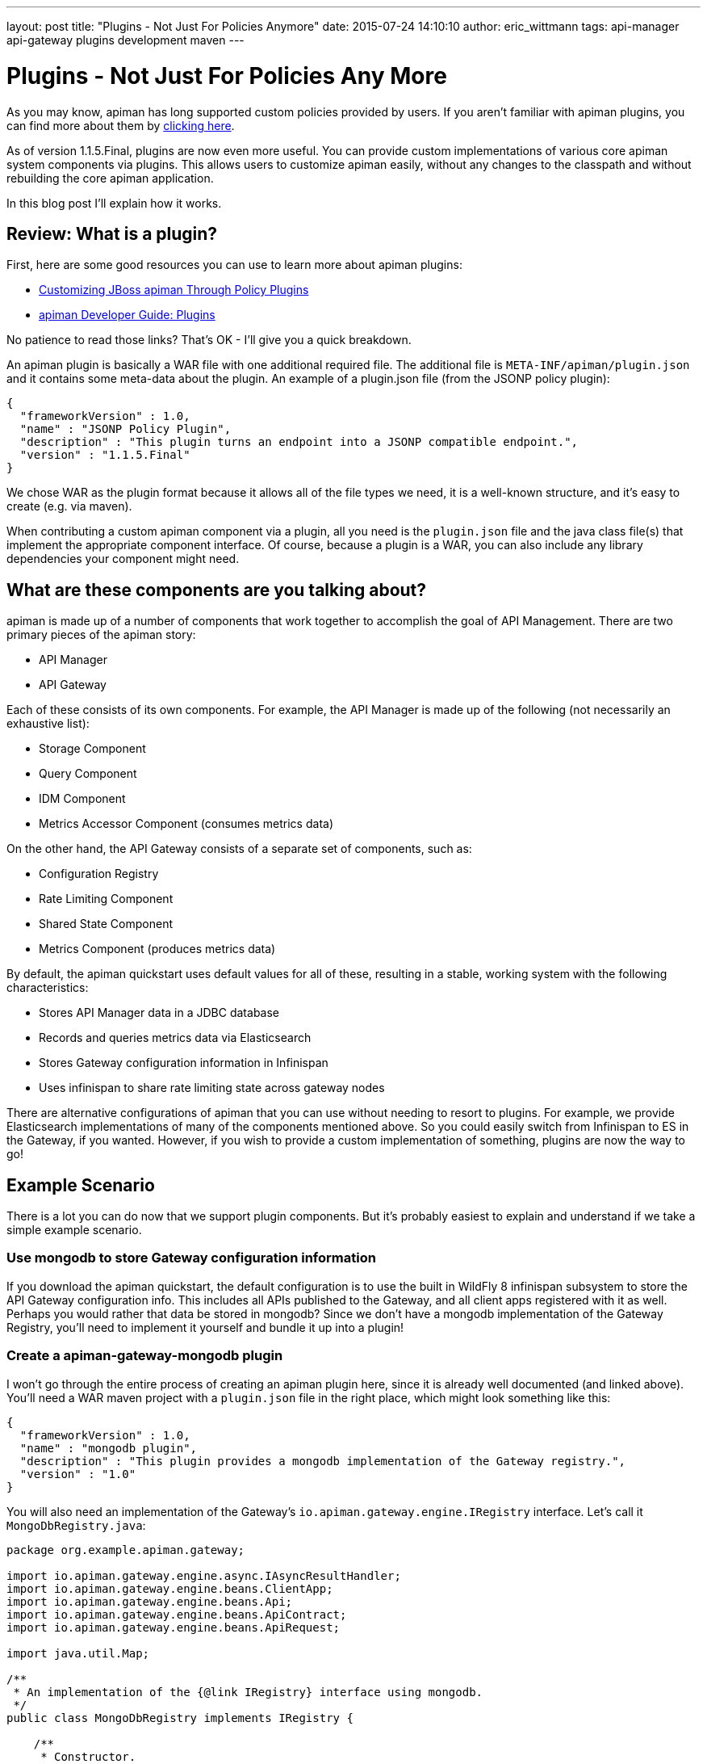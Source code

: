 ---
layout: post
title:  "Plugins - Not Just For Policies Anymore"
date:   2015-07-24 14:10:10
author: eric_wittmann
tags: api-manager api-gateway plugins development maven
---

= Plugins - Not Just For Policies Any More

As you may know, apiman has long supported custom policies provided by users.  If you
aren't familiar with apiman plugins, you can find more about them by https://www.apiman.io/blog/plugins/policies/development/maven/2015/03/06/custom-policies.html[clicking here].

As of version 1.1.5.Final, plugins are now even more useful.  You can provide custom
implementations of various core apiman system components via plugins.  This allows users
to customize apiman easily, without any changes to the classpath and without rebuilding
the core apiman application.

In this blog post I'll explain how it works.

// more

[#review-what-is-a-plugin]
== Review: What is a plugin?

First, here are some good resources you can use to learn more about apiman plugins:

* https://www.apiman.io/blog/plugins/policies/development/maven/2015/03/06/custom-policies.html[Customizing JBoss apiman Through Policy Plugins]
* https://www.apiman.io/latest/developer-guide.html#_plugins[apiman Developer Guide: Plugins]

No patience to read those links?  That's OK - I'll give you a quick breakdown.

An apiman plugin is basically a WAR file with one additional required file.  The additional
file is `META-INF/apiman/plugin.json` and it contains some meta-data about the plugin.  An
example of a plugin.json file (from the JSONP policy plugin):

[source,json]
----
{
  "frameworkVersion" : 1.0,
  "name" : "JSONP Policy Plugin",
  "description" : "This plugin turns an endpoint into a JSONP compatible endpoint.",
  "version" : "1.1.5.Final"
}
----

We chose WAR as the plugin format because it allows all of the file types we need, it
is a well-known structure, and it's easy to create (e.g. via maven).

When contributing a custom apiman component via a plugin, all you need is the `plugin.json`
file and the java class file(s) that implement the appropriate component interface.  Of
course, because a plugin is a WAR, you can also include any library dependencies your
component might need.

[#what-are-these-components-are-you-talking-about]
== What are these components are you talking about?

apiman is made up of a number of components that work together to accomplish the goal of
API Management.  There are two primary pieces of the apiman story:

* API Manager
* API Gateway

Each of these consists of its own components.  For example, the API Manager is made up of
the following (not necessarily an exhaustive list):

* Storage Component
* Query Component
* IDM Component
* Metrics Accessor Component (consumes metrics data)

On the other hand, the API Gateway consists of a separate set of components, such as:

* Configuration Registry
* Rate Limiting Component
* Shared State Component
* Metrics Component (produces metrics data)

By default, the apiman quickstart uses default values for all of these, resulting in
a stable, working system with the following characteristics:

* Stores API Manager data in a JDBC database
* Records and queries metrics data via Elasticsearch
* Stores Gateway configuration information in Infinispan
* Uses infinispan to share rate limiting state across gateway nodes

There are alternative configurations of apiman that you can use without needing to
resort to plugins.  For example, we provide Elasticsearch implementations of many of
the components mentioned above.  So you could easily switch from Infinispan to ES in
the Gateway, if you wanted.  However, if you wish to provide a custom implementation
of something, plugins are now the way to go!

[#example-scenario]
== Example Scenario

There is a lot you can do now that we support plugin components.  But it's probably
easiest to explain and understand if we take a simple example scenario.

[#use-mongodb-to-store-gateway-configuration-information]
=== Use mongodb to store Gateway configuration information

If you download the apiman quickstart, the default configuration is to use the built
in WildFly 8 infinispan subsystem to store the API Gateway configuration info.  This
includes all APIs published to the Gateway, and all client apps registered with
it as well.  Perhaps you would rather that data be stored in mongodb?  Since we don't
have a mongodb implementation of the Gateway Registry, you'll need to implement it
yourself and bundle it up into a plugin!

[#create-a-apiman-gateway-mongodb-plugin]
=== Create a apiman-gateway-mongodb plugin

I won't go through the entire process of creating an apiman plugin here, since it is
already well documented (and linked above).  You'll need a WAR maven project with a
`plugin.json` file in the right place, which might look something like this:

[source,json]
----
{
  "frameworkVersion" : 1.0,
  "name" : "mongodb plugin",
  "description" : "This plugin provides a mongodb implementation of the Gateway registry.",
  "version" : "1.0"
}
----

You will also need an implementation of the Gateway's `io.apiman.gateway.engine.IRegistry`
interface.  Let's call it `MongoDbRegistry.java`:

[source,java]
----
package org.example.apiman.gateway;

import io.apiman.gateway.engine.async.IAsyncResultHandler;
import io.apiman.gateway.engine.beans.ClientApp;
import io.apiman.gateway.engine.beans.Api;
import io.apiman.gateway.engine.beans.ApiContract;
import io.apiman.gateway.engine.beans.ApiRequest;

import java.util.Map;

/**
 * An implementation of the {@link IRegistry} interface using mongodb.
 */
public class MongoDbRegistry implements IRegistry {

    /**
     * Constructor.
     * @param config
     */
    public MongoDbRegistry(Map<String, String> config) {
        super(config);
    }

    /**
     * @see io.apiman.gateway.engine.IRegistry#getContract(io.apiman.gateway.engine.beans.ApiRequest, io.apiman.gateway.engine.async.IAsyncResultHandler)
     */
    @Override
    public void getContract(ApiRequest request, IAsyncResultHandler<ApiContract> handler) {
        // TODO Auto-generated method stub
    }

    /**
     * @see io.apiman.gateway.engine.IRegistry#publishApi(io.apiman.gateway.engine.beans.Api, io.apiman.gateway.engine.async.IAsyncResultHandler)
     */
    @Override
    public void publishApi(Api service, IAsyncResultHandler<Void> handler) {
        // TODO Auto-generated method stub
    }

    /**
     * @see io.apiman.gateway.engine.IRegistry#retireApi(io.apiman.gateway.engine.beans.Api, io.apiman.gateway.engine.async.IAsyncResultHandler)
     */
    @Override
    public void retireApi(Api service, IAsyncResultHandler<Void> handler) {
        // TODO Auto-generated method stub
    }

    /**
     * @see io.apiman.gateway.engine.IRegistry#registerClientApp(io.apiman.gateway.engine.beans.ClientApp, io.apiman.gateway.engine.async.IAsyncResultHandler)
     */
    @Override
    public void registerClientApp(ClientApp application, IAsyncResultHandler<Void> handler) {
        // TODO Auto-generated method stub
    }

    /**
     * @see io.apiman.gateway.engine.IRegistry#unregisterClientApp(io.apiman.gateway.engine.beans.ClientApp, io.apiman.gateway.engine.async.IAsyncResultHandler)
     */
    @Override
    public void unregisterClientApp(ClientApp application, IAsyncResultHandler<Void> handler) {
        // TODO Auto-generated method stub
    }

    /**
     * @see io.apiman.gateway.engine.IRegistry#getApi(java.lang.String, java.lang.String, java.lang.String, io.apiman.gateway.engine.async.IAsyncResultHandler)
     */
    @Override
    public void getApi(String organizationId, String apiId, String apiVersion,
            IAsyncResultHandler<Api> handler) {
        // TODO Auto-generated method stub
    }
}
----

and then add something like this:

[source,properties]
----
apiman-gateway.registry=plugin:GROUP_ID:ARTIFACT_ID:VERSION/org.example.apiman.gateway.MongoDbRegistry
----

The format of the value of `apiman-gateway.registry` is very important - when
using a plugin you must specify the maven information of your plugin so that
apiman can locate and download it.  See the apiman documentation for additional
details about how plugins are loaded.

Note that you can also provide configuration parameters to your component.  That
will obviously be helpful since it will probably need connection details.  So
really your configuration might look something like this:

[source,properties]
----
apiman-gateway.registry=plugin:GROUP_ID:ARTIFACT_ID:VERSION/org.example.apiman.gateway.MongoDbRegistry
apiman-gateway.registry.mongo.host=localhost
apiman-gateway.registry.mongo.port=27017
apiman-gateway.registry.mongo.username=sa
apiman-gateway.registry.mongo.password=sa123!
apiman-gateway.registry.mongo.database=apiman
----

These configuration options will be passed to your component in its constructor if
your class has a `Map<String,String>` constructor.

[#conclusion]
== Conclusion

This is a powerful new feature for extending and customizing apiman to better suit
your needs.  Of course, we will want to continue offering the most popular component
implementations as a core part of apiman.  However, there will always be many more
options than we can easily implement and support.  For this reason we wanted to
provide an easy way for users (and the apiman community at large) to contribute.

/post
